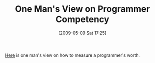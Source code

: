 #+POSTID: 2961
#+DATE: [2009-05-09 Sat 17:25]
#+OPTIONS: toc:nil num:nil todo:nil pri:nil tags:nil ^:nil TeX:nil
#+CATEGORY: Link
#+TAGS: Programming, philosophy
#+TITLE: One Man's View on Programmer Competency

[[http://www.indiangeek.net/wp-content/uploads/Programmer%20competency%20matrix.htm][Here]] is one man's view on how to measure a programmer's worth.



